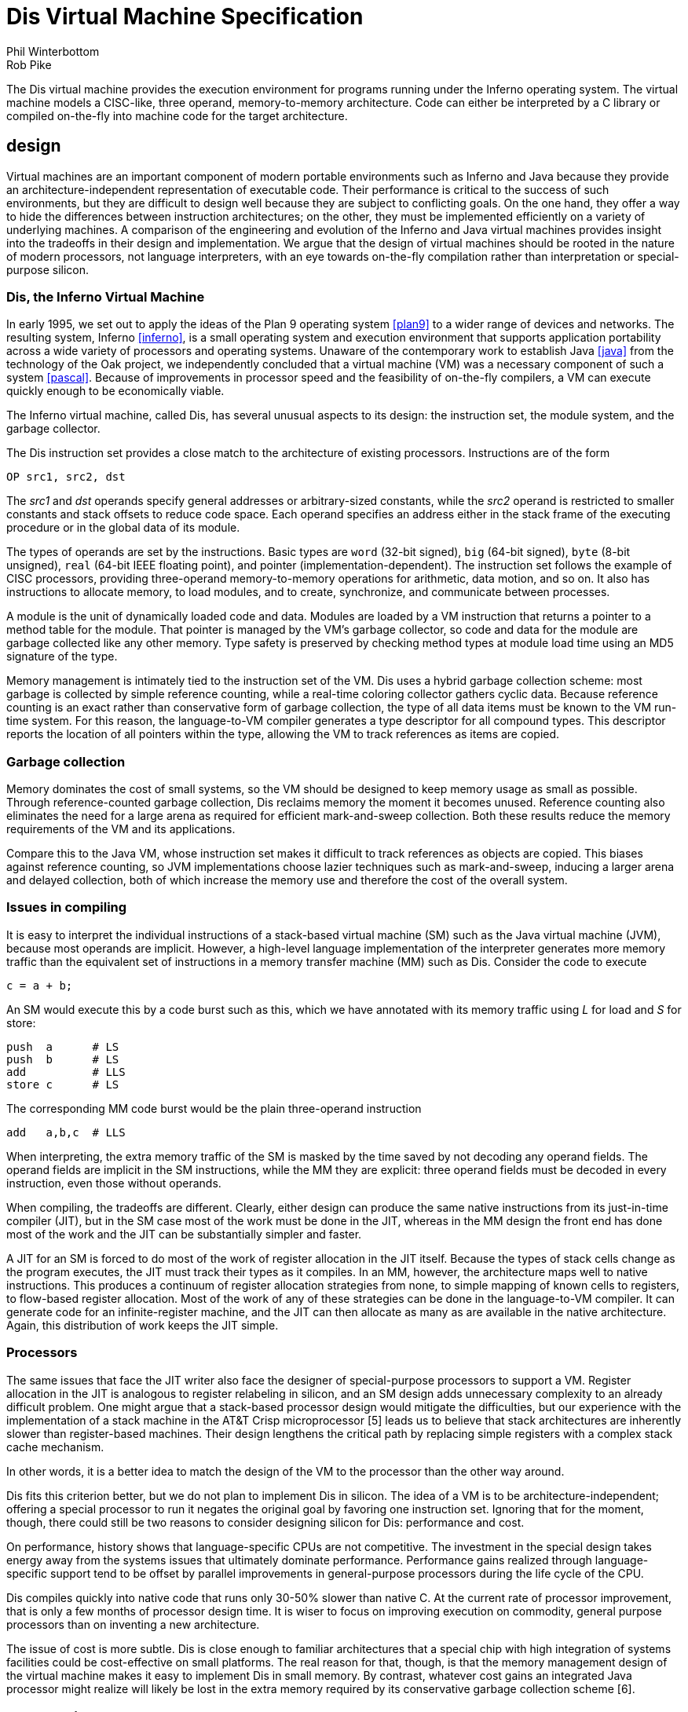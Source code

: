 = Dis Virtual Machine Specification
Phil Winterbottom; Rob Pike


The Dis virtual machine provides the execution environment for programs
running under the Inferno operating system. The virtual machine models a
CISC-like, three operand, memory-to-memory architecture. Code can either
be interpreted by a C library or compiled on-the-fly into machine code
for the target architecture.


== design

Virtual machines are an important component of modern portable
environments such as Inferno and Java because they provide
an architecture-independent representation of executable code.
Their performance is critical to the success of such environments,
but they are difficult to design well because they are subject to
conflicting goals.  On the one hand, they offer a way to hide the
differences between instruction architectures; on the other, they
must be implemented efficiently on a variety of underlying machines.
A comparison of the engineering and evolution of the Inferno and Java
virtual machines provides insight into the tradeoffs in their design and
implementation.  We argue that the design of virtual machines should be
rooted in the nature of modern processors, not language interpreters,
with an eye towards on-the-fly compilation rather than interpretation
or special-purpose silicon.


=== Dis, the Inferno Virtual Machine

In early 1995, we set out to apply the ideas of the Plan 9 operating
system <<plan9>> to a wider range of devices and networks.  The resulting
system, Inferno <<inferno>>, is a small operating system and execution environment
that supports application portability across a wide variety of processors
and operating systems.  Unaware of the contemporary work to establish Java
<<java>> from the technology of the Oak project, we independently concluded
that a virtual machine (VM) was a necessary component of such a system
<<pascal>>.  Because of improvements in processor speed and the feasibility of
on-the-fly compilers, a VM can execute quickly enough to be economically
viable.

The Inferno virtual machine, called Dis, has several unusual aspects
to its design: the instruction set, the module system, and the garbage
collector.

The Dis instruction set provides a close match to the architecture of
existing processors.  Instructions are of the form

    OP src1, src2, dst

The _src1_ and _dst_ operands specify general addresses or arbitrary-sized
constants, while the _src2_ operand is restricted to smaller constants and
stack offsets to reduce code space.  Each operand specifies an address
either in the stack frame of the executing procedure or in the global
data of its module.

The types of operands are set by the instructions.  Basic types are `word`
(32-bit signed), `big` (64-bit signed), `byte` (8-bit unsigned), `real`
(64-bit IEEE floating point), and pointer (implementation-dependent).
The instruction set follows the example of CISC processors, providing
three-operand memory-to-memory operations for arithmetic, data motion,
and so on.  It also has instructions to allocate memory, to load modules,
and to create, synchronize, and communicate between processes.

A module is the unit of dynamically loaded code and data.  Modules are
loaded by a VM instruction that returns a pointer to a method table for
the module.  That pointer is managed by the VM's garbage collector, so
code and data for the module are garbage collected like any other memory.
Type safety is preserved by checking method types at module load time
using an MD5 signature of the type.

Memory management is intimately tied to the instruction set of the VM.
Dis uses a hybrid garbage collection scheme: most garbage is collected
by simple reference counting, while a real-time coloring collector
gathers cyclic data.  Because reference counting is an exact rather
than conservative form of garbage collection, the type of all data
items must be known to the VM run-time system.  For this reason, the
language-to-VM compiler generates a type descriptor for all compound
types.  This descriptor reports the location of all pointers within the
type, allowing the VM to track references as items are copied.


=== Garbage collection

Memory dominates the cost of small systems, so the VM should be designed
to keep memory usage as small as possible.  Through reference-counted
garbage collection, Dis reclaims memory the moment it becomes unused.
Reference counting also eliminates the need for a large arena as required
for efficient mark-and-sweep collection.  Both these results reduce the
memory requirements of the VM and its applications.

Compare this to the Java VM, whose instruction set makes it difficult to
track references as objects are copied.  This biases against reference
counting, so JVM implementations choose lazier techniques such as
mark-and-sweep, inducing a larger arena and delayed collection, both
of which increase the memory use and therefore the cost of the overall
system.


=== Issues in compiling

It is easy to interpret the individual instructions of a stack-based
virtual machine (SM) such as the Java virtual machine (JVM), because most
operands are implicit.  However, a high-level language implementation
of the interpreter generates more memory traffic than the equivalent
set of instructions in a memory transfer machine (MM) such as Dis.
Consider the code to execute

    c = a + b;

An SM would execute this by a code burst such as this, which we have
annotated with its memory traffic using _L_ for load and _S_ for store:

    push  a      # LS
    push  b      # LS
    add          # LLS
    store c      # LS

The corresponding MM code burst would be the plain three-operand
instruction

    add   a,b,c  # LLS

When interpreting, the extra memory traffic of the SM is masked by the
time saved by not decoding any operand fields.   The operand fields
are implicit in the SM instructions, while the MM they are explicit:
three operand fields must be decoded in every instruction, even those
without operands.

When compiling, the tradeoffs are different.  Clearly, either design
can produce the same native instructions from its just-in-time compiler
(JIT), but in the SM case most of the work must be done in the JIT,
whereas in the MM design the front end has done most of the work and
the JIT can be substantially simpler and faster.

A JIT for an SM is forced to do most of the work of register allocation in
the JIT itself.  Because the types of stack cells change as the program
executes, the JIT must track their types as it compiles.  In an MM,
however, the architecture maps well to native instructions.  This produces
a continuum of register allocation strategies from none, to simple mapping
of known cells to registers, to flow-based register allocation.  Most of
the work of any of these strategies can be done in the language-to-VM
compiler.  It can generate code for an infinite-register machine, and the
JIT can then allocate as many as are available in the native architecture.
Again, this distribution of work keeps the JIT simple.


=== Processors

The same issues that face the JIT writer also face the designer of
special-purpose processors to support a VM.  Register allocation in
the JIT is analogous to register relabeling in silicon, and an SM
design adds unnecessary complexity to an already difficult problem.
One might argue that a stack-based processor design would mitigate the
difficulties, but our experience with the implementation of a stack
machine in the AT&T Crisp microprocessor [5] leads us to believe that
stack architectures are inherently slower than register-based machines.
Their design lengthens the critical path by replacing simple registers
with a complex stack cache mechanism.

In other words, it is a better idea to match the design of the VM to
the processor than the other way around.

Dis fits this criterion better, but we do not plan to implement Dis
in silicon.  The idea of a VM is to be architecture-independent;
offering a special processor to run it negates the original goal by
favoring one instruction set.  Ignoring that for the moment, though,
there could still be two reasons to consider designing silicon for Dis:
performance and cost.

On performance, history shows that language-specific CPUs are not
competitive.  The investment in the special design takes energy
away from the systems issues that ultimately dominate performance.
Performance gains realized through language-specific support tend to
be offset by parallel improvements in general-purpose processors during
the life cycle of the CPU.

Dis compiles quickly into native code that runs only 30-50% slower than
native C.  At the current rate of processor improvement, that is only a
few months of processor design time.  It is wiser to focus on improving
execution on commodity, general purpose processors than on inventing a
new architecture.

The issue of cost is more subtle.  Dis is close enough to familiar
architectures that a special chip with high integration of systems
facilities could be cost-effective on small platforms.  The real reason
for that, though, is that the memory management design of the virtual
machine makes it easy to implement Dis in small memory.  By contrast,
whatever cost gains an integrated Java processor might realize will
likely be lost in the extra memory required by its conservative garbage
collection scheme [6].



== Addressing Modes

=== Operand Size

Operand sizes are defined as follows: a byte is 8 bits, a word or
pointer is 32 bits, a float is 64 bits, a big integer is 64 bits. The
operand size of each instruction is encoded explicitly by the operand
code. The operand size and type are specified by the last character of
the instruction mnemonic:

    W	word, 32-bit two's complement
    B	byte, 8-bit unsigned
    F	float, 64-bit IEEE format
    L	big, 64-bit two's complement
    P	pointer
    C	Unicode string encoded in UTF-8
    M	memory
    MP	memory containing pointers

Two more operand types are defined to provide `short' types for use by
languages other than Limbo: signed 16-bit integers, called `short word'
here, and 32-bit IEEE format floating-point numbers, called `short float'
or `short real' here.  Support for them is limited to conversion to and
from words or floats respectively; the instructions are marked below
with a dagger (†).

=== Memory Organization

Memory for a thread is divided into several separate regions. The
code segment stores either a decoded virtual machine instruction stream
suitable for execution by the interpreter or flash compiled native machine
code for the host CPU. Neither type of code segment is addressable from
the instruction set. At the object code level, PC values are offsets,
counted in instructions, from the beginning of the code space.

Data memory is a linear array of bytes, addressed using 32-bit
pointers. Words are stored in the native representation of the host
CPU. Data types larger than a byte must be stored at addresses aligned
to a multiple of the data size. A thread executing a module has access to
two regions of addressable data memory. A module pointer (`mp` register)
defines a region of global storage for a particular module, a frame
pointer (`fp` register) defines the current activation record or frame
for the thread. Frames are allocated dynamically from a stack by function
call and return instructions. The stack is extended automatically from
the heap.

The `mp` and `fp` registers cannot be addressed directly, and therefore,
can be modified only by call and return instructions.

=== Effective Addresses

Each instruction can potentially address three operands. The source and
destination operands are general, but the middle operand can use any
address mode except double indirect. If the middle operand of a three
address instruction is omitted, it is assumed to be the same as the
destination operand.

The general operands generate an effective address from three basic modes:
immediate, indirect and double indirect. The assembler syntax for each
mode is:

    10(fp)	30-bit signed indirect from fp
    20(mp)	30-bit signed indirect from mp
    $0x123	30-bit signed immediate value
    10(20(fp))	two 16-bit unsigned offsets double indirect from fp
    10(20(mp))	two 16-bit unsigned offsets double indirect from mp

=== Garbage Collection

The Dis machine performs both reference counted and real time mark
and sweep garbage collection. This hyrbrid approach allows code to be
generated in several styles: pure reference counted, mark and sweep,
or a hybrid of the two approaches. Compiler writers have the freedom to
choose how specific types are handled by the machine to optimize code for
performance or language implementation. Instruction selection determines
which algorithm will be applied to specific types.

When using reference counting, pointers are a special operand type and
should only be manipulated using the pointer instructions in order to
ensure the correct functioning of the garbage collector. Every memory
location that stores a pointer must be known to the interpreter so that
it can be initialized and deallocated correctly. The information is
transmitted in the form of type descriptors in the object module. Each
type descriptor contains a bit vector for a particular type where each
bit corresponds to a word in memory. Type descriptors are generated
automatically by the Limbo compiler. The assembler syntax for a type
descriptor is:

    desc	$10, 132, "001F"

The first parameter is the descriptor number, the second is the size
in bytes, and the third a pointer map. The map contains a list of hex
bytes where each byte maps eight 32 bit words. The most significant bit
represents the lowest memory address.  A one bit indicates a pointer in
memory. The map need not have an entry for every byte and unspecified
bytes are assumed zero.

Throughout this description, the symbolic constant `H` refers to a
nil pointer.


== Instruction Set

=== add_x_ - Add

    Syntax:	addb	src1, src2, dst
		addf	src1, src2, dst
		addw	src1, src2, dst
		addl	src1, src2, dst
    Function:	dst = src1 + src2

The `add` instructions compute the sum of the operands addressed by
`src1` and `src2` and stores the result in the `dst` operand. For `addb`
the result is truncated to eight bits.

=== addc - Add strings

    Syntax:		addc	src1, src2, dst
    Function:	dst = src1 + src2

The `addc` instruction concatenates the two UTF strings pointed to by
`src1` and `src2` ; the result is placed in the pointer addressed by
`dst` .  If both pointers are `H` the result will be a zero length string
rather than `H`.

=== alt - Alternate between communications

    Syntax:		alt	src, dst

The `alt` instruction selects between a set of channels ready to
communicate. The `src` argument is the address of a structure of the
following form:

    struct Alt {
	int nsend;		/* Number of senders */
	int nrecv;		/* Number of receivers */
	struct {
		Channel* c;		/* Channel */
		void*	val;	/* Address of lval/rval */
	} entry[];
    };

The vector is divided into two sections; the first lists the channels
ready to send values, the second lists channels either ready to receive
or an array of channels each of which may be ready to receive. The counts
of the sender and receiver channels are stored as the first and second
words addressed by `src` .  An `alt` instruction proceeds by testing
each channel for readiness to communicate. A ready channel is added to
a list. If the list is empty after each channel has been considered,
the thread blocks at the `alt` instruction waiting for a channel to
become ready; otherwise, a channel is picked at random from the ready set.

The `alt` instruction then uses the selected channel to perform the
communication using the `val` address as either a source for send or
a destination for receive. The numeric index of the selected vector
element is placed in `dst` .

and_x_ - Logical AND

    Syntax:	andb	src1, src2, dst
		andw	src1, src2, dst
		andl	src1, src2, dst
    Function:	dst = src1 & src2

The instructions compute the bitwise AND of the two operands addressed by
`src1` and `src2` and stores the result in the `dst` operand.

beq_x_ - Branch equal

    Syntax:	beqb	src1, src2, dst
		beqc	src1, src2, dst
		beqf	src1, src2, dst
		beqw	src1, src2, dst
		beql	src1, src2, dst
    Function:	if src1 == src2 then pc = dst

If the `src1` operand is equal to the `src2` operand, then control is
transferred to the program counter specified by the `dst` operand.

bge_x_ - Branch greater or equal

    Syntax:	bgeb	src1, src2, dst
		bgec	src1, src2, dst
		bgef	src1, src2, dst
		bgew	src1, src2, dst
		bgel	src1, src2, dst
    Function:	if src1 >= src2 then pc = dst

If the `src1` operand is greater than or equal to the `src2` operand,
then control is transferred to program counter specified by the `dst`
operand. This instruction performs a signed comparison.

bgt_x_ - Branch greater

    Syntax:	bgtb	src1, src2, dst
		bgtc	src1, src2, dst
		bgtf	src1, src2, dst
		bgtw	src1, src2, dst
		bgtl	src1, src2, dst
    Function:	if src1 > src2 then pc = dst

If the `src1` operand is greater than the `src2` operand, then control is
transferred to the program counter specified by the `dst` operand. This
instruction performs a signed comparison.

ble_x_ - Branch less than or equal

    Syntax:	bleb	src1, src2, dst
		blec	src1, src2, dst
		blef	src1, src2, dst
		blew	src1, src2, dst
		blel	src1, src2, dst
    Function:	if src1 <= src2 then pc = dst

If the `src1` operand is less than or equal to the `src2` operand,
then control is transferred to the program counter specified by the
`dst` operand. This instruction performs a signed comparison.

blt_x_ - Branch less than

    Syntax:	bltb	src1, src2, dst
		bltc	src1, src2, dst
		bltf	src1, src2, dst
		bltw	src1, src2, dst
		bltl	src1, src2, dst
    Function:	if src1 < src2 then pc = dst

If the `src1` operand is less than the `src2` operand, then control is
transferred to the program counter specified by the `dst` operand.

bne_x_ - Branch not equal

    Syntax:	bneb	src1, src2, dst
		bnec	src1, src2, dst
		bnef	src1, src2, dst
		bnew	src1, src2, dst
		bnel	src1, src2, dst
    Function:	if src1 != src2 then pc = dst

If the `src1` operand is not equal to the `src2` operand, then control
is transferred to the program counter specified by the `dst` operand.

call - Call local function

    Syntax:	call	src, dst
    Function:	link(src) = pc
		frame(src) = fp
		mod(src) = 0
		fp = src
		pc = dst

The `call` instruction performs a function call to a routine in the
same module. The `src` argument specifies a frame created by `new` .
The current value of `pc` is stored in link(src), the current value of
`fp` is stored in frame(src) and the module link register is set to
0. The value of `fp` is then set to `src` and control is transferred to
the program counter specified by `dst`.

case - Case compare integer and branch

    Syntax:	case	src, dst
    Function:	pc = 0..i: dst[i].pc where
		  dst[i].lo >= src && dst[i].hi < src

The `case` instruction jumps to a new location specified by a range of
values. The `dst` operand points to a table in memory containing a table
of `i` values. Each value is three words long: the first word specifies
a low value, the second word specifies a high value, and the third word
specifies a program counter. The first word of the table gives the
number of entries. The `case` instruction searches the table for the
first matching value where the `src` operand is greater than or equal
to the low word and less than the high word. Control is transferred to
the program counter stored in the first word of the matching entry.

casec - Case compare string and branch

    Syntax:	casec	src, dst
    Function:	pc = 0..i: dst[i].pc where
		   dst[i].lo >= src && dst[i].hi < src

The `casec` instruction jumps to a new location specified by a range
of string constants. The table is the same as described for the `case`
instruction.

cons_x_ - Allocate new list element

    Syntax:	consb	src, dst
		consc	src, dst
		consf	src, dst
		consl	src, dst
		consm	src, dst
		consmp	src, dst
		consp	src, dst
		consw	src, dst
    Function:	p = new(src, dst)
		dst = p

The `cons` instructions add a new element to the head of a list. A new
list element is composed from the `src` operand and a pointer to the
head of an extant list specified by `dst` .  The resulting element is
stored back into `dst` .

cvtac - Convert byte array to string

    Syntax:	cvtac	src, dst
    Function:	dst = string(src)

The `src` operand must be an array of bytes, which is converted into a
character string and stored in `dst` .  The new string is a copy of the
bytes in `src` .

cvtbw - Convert byte to word

    Syntax:	cvtbw	src, dst
    Function:	dst = src & 0xff

A byte is fetched from the `src` operand extended to the size of a word
and then stored into `dst` .

cvtca - Convert string to byte array

    Syntax:	cvtca	src, dst
    Function:	dst = array(src)

The `src` operand must be a string which is converted into an array of
bytes and stored in `dst` .  The new array is a copy of the characters
in src.

cvtcf - Convert string to real

    Syntax:	cvtcf	src, dst
    Function:	dst = (float)src

The string addressed by the `src` operand is converted to a floating point
value and stored in the `dst` operand. Initial white space is ignored;
conversion ceases at the first character in the string that is not part
of the representation of the floating point value.

cvtcl - Convert string to big

    Syntax:	cvtcl	src, dst
    Function:	dst = (big)src

The string addressed by the `src` operand is converted to a big integer
and stored in the `dst` operand. Initial white space is ignored;
conversion ceases at the first non-digit in the string.

cvtcw - Convert string to word

    Syntax:	cvtcw	src, dst
    Function:	dst = (int)src

The string addressed by the `src` operand is converted to a word and
stored in the `dst` operand. Initial white space is ignored; after a
possible sign, conversion ceases at the first non-digit in the string.

cvtfc - Convert real to string

    Syntax:	cvtfc	src, dst
    Function:	dst = string(src)

The floating point value addressed by the `src` operand is converted
to a string and stored in the `dst` operand. The string is a floating
point representation of the value.

cvtfw - Convert real to word

    Syntax:	cvtfw	src, dst
    Function:	dst = (int)src

The floating point value addressed by `src` is converted into a word
and stored into `dst` .  The floating point value is rounded to the
nearest integer.

cvtfl - Convert real to big

    Syntax:	cvtfl	src, dst
    Function:	dst = (big)src

The floating point value addressed by `src` is converted into a big
integer and stored into `dst` .  The floating point value is rounded to
the nearest integer.

cvtfr - Convert real to short real†

    Syntax:	cvtfr	src, dst
    Function:	dst = (short float)src

The floating point value addressed by `src` is converted to a short
(32-bit) floating point value and stored into `dst` .  The floating
point value is rounded to the nearest integer.

cvtlc - Convert big to string

    Syntax:	cvtlc	src, dst
    Function:	dst = string(src)

The big integer addressed by the `src` operand is converted to a string
and stored in the `dst` operand. The string is the decimal representation
of the big integer.

cvtlw - Convert big to word

    Syntax:	cvtlw	src, dst
    Function:	dst = (int)src

The big integer addressed by the `src` operand is converted to a word
and stored in the `dst` operand.

cvtsw - Convert short word to word†

    Syntax:	cvtsw	src, dst
    Function:	dst = (int)src

The short word addressed by the `src` operand is converted to a word
and stored in the `dst` operand.

cvtwb - Convert word to byte

    Syntax:	cvtwb	src, dst
    Function:	dst = (byte)src;

The `src` operand is converted to a byte and stored in the `dst` operand.

cvtwc - Convert word to string

    Syntax:	cvtwc	src, dst
    Function:	dst = string(src)

The word addressed by the `src` operand is converted to a string and
stored in the `dst` operand. The string is the decimal representation
of the word.

cvtwl - Convert word to big

    Syntax:	cvtwl	src, dst
    Function:	dst = (big)src;

The word addressed by the `src` operand is converted to a big integer
and stored in the `dst` operand.

cvtwf - Convert word to real

    Syntax:	cvtwf	src, dst
    Function:	dst = (float)src;

The word addressed by the `src` operand is converted to a floating point
value and stored in the `dst` operand.

cvtws - Convert word to short word†

    Syntax:	cvtws	src, dst
    Function:	dst = (short)src;

The word addressed by the `src` operand is converted to a short word
and stored in the `dst` operand.

cvtlf - Convert big to real

    Syntax:	cvtlf	src, dst
    Function:	dst = (float)src;

The big integer addressed by the `src` operand is converted to a floating
point value and stored in the `dst` operand.

cvtrf - Convert short real to real†

    Syntax:	cvtrf	src, dst
    Function:	dst = (float)src;

The short (32 bit) floating point value addressed by the `src` operand
is converted to a 64-bit floating point value and stored in the `dst`
operand.

div_x_ - Divide

    Syntax:	divb	src1, src2, dst
		divf	src1, src2, dst
		divw	src1, src2, dst
		divl	src1, src2, dst
    Function:	dst = src2/src1

The `src2` operand is divided by the `src1` operand and the quotient
is stored in the `dst` operand. Division by zero causes the thread
to terminate.

exit - Terminate thread

    Syntax:	exit
    Function:	exit()

The executing thread terminates. All resources held in the stack are
deallocated.

frame - Allocate frame for local call

    Syntax:	frame	src1, src2
    Function:	src2 = fp + src1->size
		initmem(src2, src1);

The frame instruction creates a new stack frame for a call to a function
in the same module. The frame is initialized according to the type
descriptor supplied as the `src1` operand. A pointer to the newly created
frame is stored in the `src2` operand.

goto - Computed goto

    Syntax:	goto	src, dst
    Function:	pc = dst[src]

The `goto` instruction performs a computed goto. The `src` operand must be
an integer index into a table of PC values specified by the `dst` operand.

head_x_ - Head of list

    Syntax:	headb	src, dst
		headf	src, dst
		headm	src, dst
		headmp	src, dst
		headp	src, dst
		headw	src, dst
		headl	src, dst
    Function:	dst = hd src

The `head` instructions make a copy of the first data item stored in a
list. The `src` operand must be a list of the correct type. The first
item is copied into the `dst` operand. The list is not modified.

indc - Index by character

    Syntax:	indc	src1, src2, dst	
    Function:	dst = src1[src2]

The `indc` instruction indexes Unicode strings. The `src1` instruction
must be a string. The `src2` operand must be an integer specifying the
origin-0 index in `src1` of the (Unicode) character to store in the
`dst` operand.

indx - Array index

    Syntax:	indx	src1, dst, src2
    Function:	dst = &src1[src2]

The `indx` instruction computes the effective address of an array
element. The `src1` operand must be an array created by the `newa`
instruction. The `src2` operand must be an integer. The effective address
of the `src2` element of the array is stored in the `dst` operand.

ind_x_ - Index by type

    Syntax:	indb	src1, dst, src2
		indw	src1, dst, src2
		indf	src1, dst, src2
		indl	src1, dst, src2
    Function:	dst = &src1[src2]

The `indb`, `indw`, `indf` and `indl` instructions index arrays of the
basic types. The `src1` operand must be an array created by the `newa`
instruction. The `src2` operand must be a non-negative integer index
less than the array size. The effective address of the element at the
index is stored in the `dst` operand.

insc - Insert character into string

    Syntax:	insc	src1, src2, dst
    Function:	src1[src2] = dst

The `insc` instruction inserts a character into an existing string.
The index in `src2` must be a non-negative integer less than the length
of the string plus one.  (The character will be appended to the string
if the index is equal to the string's length.)  The `src1` operand must
be a string (or nil).  The character to insert must be a valid 21-bit
unicode value represented as a word.

jmp - Branch always

    Syntax:	jmp	dst
    Function:	pc = dst

Control is transferred to the location specified by the `dst` operand.

lea - Load effective address

    Syntax:	lea	src, dst
    Function:	dst = &src

The `lea` instruction computes the effective address of the `src`
operand and stores it in the `dst` operand.

lena - Length of array

    Syntax:	lena	src, dst
    Function:	dst = nelem(src)

The `lena` instruction computes the length of the array specified by the
`src` operand and stores it in the `dst` operand.

lenc - Length of string

    Syntax:	lenc	src, dst
    Function:	dst = utflen(src)

The `lenc` instruction computes the number of characters in the UTF
string addressed by the `src` operand and stores it in the `dst` operand.

lenl - Length of list

    Syntax:	lenl	src, dst
    Function:	dst = 0;
		for(l = src; l; l = tl l)
			dst++;

The `lenl` instruction computes the number of elements in the list
addressed by the `src` operand and stores the result in the `dst` operand.

load - Load module

    Syntax:	load	src1, src2, dst
    Function:	dst = load src2 src1

The `load` instruction loads a new module into the heap. The module
might optionally be compiled into machine code depending on the module
header. The `src1` operand is a pathname to the file containing the
object code for the module. The `src2` operand specifies the address
of a linkage descriptor for the module (see below).  A reference to the
newly loaded module is stored in the `dst` operand.  If the module could
not be loaded for any reason, then `dst` will be set to `H` .

The linkage descriptor referenced by the `src2` operand is a table in
data space that lists the functions imported by the current module from
the module to be loaded.  It has the following layout:

    int nentries;
    struct {	/* word aligned */
        int	sig;
        byte	name[];	/* UTF encoded name, 0-terminated */
    } entry[];

The `nentries` value gives the number of entries in the table and can be
zero.  It is followed by that many linkage entries.  Each entry is aligned
on a word boundary; there can therefore be padding before each structure.
The entry names the imported function in the UTF-encoded string in `name`
, which is terminated by a byte containing zero.  The MD5 hash of the
function's type signature is given in the value `sig` .  For each entry,
`load` instruction checks that a function with the same name in the newly
loaded exists, with the same signature.  Otherwise the load will fail and
`dst` will be set to `H`.

The entries in the linkage descriptor form an array of linkage records
(internal to the virtual machine) associated with the module pointer
returned in `dst` , that is indexed by operators `mframe` , `mcall`
and `mspawn` to refer to functions in that module.  The linkage scheme
provides a level of indirection that allows a module to be loaded using
any module declaration that is a valid subset of the implementation
module's declaration, and allows entry points to be added to modules
without invalidating calling modules.

lsr_x_ - Logical shift right

    Syntax:	lsrw	src1, src2, dst
		lsrl	src1, src2, dst
    Function:	dst = (unsigned)src2 >> src1

The `lsr` instructions shift the `src2` operand right by the number of
bits specified by the `src1` operand, replacing the vacated bits by 0,
and store the result in the `dst` operand. Shift counts less than 0 or
greater than the number of bits in the object have undefined results.
This instruction is included for support of languages other than Limbo,
and is not used by the Limbo compiler.

mcall - Inter-module call

    Syntax:	mcall	src1, src2, src3
    Function:	link(src1) = pc
		frame(src1) = fp
		mod(src1) = current_moduleptr
		current_moduleptr = src3->moduleptr
		fp = src1
		pc = src3->links[src2]->pc

The `mcall` instruction calls a function in another module. The first
argument specifies a new frame for the called procedure and must
have been built using the `mframe` instruction.  The `src3` operand
is a module reference generated by a successful `load` instruction.
The `src2` operand specifies the index for the called function in the
array of linkage records associated with that module reference (see the
`load` instruction).

mframe - Allocate inter-module frame

    Syntax:	mframe	src1, src2, dst
    Function:	dst = fp + src1->links[src2]->t->size
		initmem(dst, src1->links[src2])

The `mframe` instruction allocates a new frame for a procedure call into
another module. The `src1` operand specifies the location of a module
pointer created as the result of a successful load instruction. The
`src2` operand specifies the index for the called function in the array
of linkage records associated with that module pointer (see the `load`
instruction).  A pointer to the initialized frame is stored in `dst` .
The `src2` operand specifies the linkage number of the function to be
called in the module specified by `src1` .

mnewz - Allocate object given type from another module

    Syntax:	mnewz	src1, src2, dst
    Function:	dst = malloc(src1->types[src2]->size)
		initmem(dst, src1->types[src2]->map)

The `mnewz` instruction allocates and initializes storage to a new area
of memory.  The `src1` operand specifies the location of a module pointer
created as the result of a successful load instruction.  The size of the
new memory area and the location of pointers within it are specified
by the `src2` operand, which gives a type descriptor number within
that module.  Space not occupied by pointers is initialized to zero.
A pointer to the initialized object is stored in `dst` .  This instruction
is not used by Limbo; it was added to implement other languages.

mod_x_ - Modulus

    Syntax:	modb	src1, src2, dst
		modw	src1, src2, dst
		modl	src1, src2, dst
    Function:	dst = src2 % src1

The modulus instructions compute the remainder of the `src2` operand
divided by the `src1` operand and store the result in `dst` .  The
operator preserves the condition that the absolute value of a%b is less
than the absolute value of `b` ; `"(a/b)*b` + a%b" is always equal to
`a` .

mov_x_ - Move scalar

    Syntax:	movb	src, dst
		movw	src, dst
		movf	src, dst
		movl	src, dst
    Function:	dst = src

The move operators perform assignment. The value specified by the `src`
operand is copied to the `dst` operand.

movm - Move memory

    Syntax:	movm	src1, src2, dst
    Function:	memmove(&dst, &src1, src2)

The `movm` instruction copies memory from the `src1` operand to the
`dst` operand for `src2` bytes. The `src1` and `dst` operands specify
the effective address of the memory rather than a pointer to the memory.

movmp - Move memory and update reference counts

    Syntax:	movmp	src1, src2, dst
    Function:	decmem(&dst, src2)
		memmove(&dst, &src1, src2->size)
		incmem(&src, src2)

The `movmp` instructions performs the same function as the `movm`
instruction but increments the reference count of pointers contained in
the data type. For each pointer specified by the `src2` type descriptor,
the corresponding pointer reference count in the destination is
decremented. The `movmp` instruction then copies memory from the `src1`
operand to the `dst` operand for the number of bytes described by the
type descriptor. For each pointer specified by the type descriptor the
corresponding pointer reference count in the source is incremented.

movp - Move pointer

    Syntax:	movp	src, dst
    Function:	destroy(dst)
		dst = src
		incref(src)

The `movp` instruction copies a pointer adjusting the reference counts
to reflect the new pointers.

movpc - Move program counter

    Syntax:	movpc	src, dst
    Function:	dst = PC(src);

The `movpc` instruction computes the actual address of an immediate PC
value. The `dst` operand is set to the actual machine address of the
instruction addressed by the `src` operand. This instruction must be
used to calculate PC values for computed branches.

mspawn - Module spawn function

    Syntax:	mspawn	src1, src2, src3
    Function:	fork();
		if(child){
			link(src1) = 0
			frame(src1) = 0
			mod(src1) = src3->moduleptr
			current_moduleptr = src3->moduleptr
			fp = src1
			pc = src3->links[src2]->pc
		}

The `mspawn` instruction creates a new thread, which starts executing a
function in another module.  The first argument specifies a new frame
for the called procedure and must have been built using the `mframe`
instruction.  The `src3` operand is a module reference generated by a
successful `load` instruction.  The `src2` operand specifies the index
for the called function in the array of linkage records associated with
that module reference (see the `load` instruction above).

mul_x_ - Multiply

    Syntax:	mulb	src1, src2, dst
		mulw	src1, src2, dst
		mulf	src1, src2, dst
		mull	src1, src2, dst
    Function:	dst = src1 * src2

The `src1` operand is multiplied by the `src2` operand and the product
is stored in the `dst` operand.

nbalt - Non blocking alternate

    Syntax:	nbalt	src, dst

The `nbalt` instruction has the same operands and function as `alt` ,
except that if no channel is ready to communicate, the instruction does
not block. When no channels are ready, control is transferred to the PC
in the last element of the table addressed by `dst` .

negf - Negate real

    Syntax:	negf	src, dst
    Function:	dst = -src

The floating point value addressed by the `src` operand is negated and
stored in the `dst` operand.

new, newz - Allocate object

    Syntax:	new	src, dst
		newz	src, dst
    Function:	dst = malloc(src->size);
		initmem(dst, src->map);

The `new` instruction allocates and initializes storage to a new area
of memory. The size and locations of pointers are specified by the
type descriptor number given as the `src` operand. A pointer to the
newly allocated object is placed in `dst` .  Any space not occupied by
pointers has undefined value.

The `newz` instruction additionally guarantees that all non-pointer
values are set to zero.  It is not used by Limbo.

newa, newaz - Allocate array

    Syntax:	newa	src1, src2, dst
		newaz	src1, src2, dst
    Function:	dst = malloc(src2->size * src1);
		for(i = 0; i < src1; i++)
			initmem(dst + i*src2->size, src2->map);

The `newa` instruction allocates and initializes an array. The number of
elements is specified by the `src1` operand. The type of each element is
specified by the type descriptor number given as the `src2` operand.
Space not occupied by pointers has undefined value.  The `newaz`
instruction additionally guarantees that all non-pointer values are set
to zero; it is not used by Limbo.

newc_x_ - Allocate channel

    Syntax:	newcw	dst
		newcb	dst
		newcl	dst
		newcf	dst
		newcp	dst
		newcm	src, dst
		newcmp	src, dst
    Function:	dst = new(Channel)

The `newc` instruction allocates a new channel of the specified type and
stores a reference to the channel in `dst` .  For the `newcm` instruction
the source specifies the number of bytes of memory used by values sent
on the channel (see the `movm` instruction above).  For the `newcmp`
instruction the first operand specifies a type descriptor giving the
length of the structure and the location of pointers within the structure
(see the `movmp` instruction above).

or_x_ - Logical OR

    Syntax:	orb	src1, src2, dst
		orw	src1, src2, dst
		orl	src1, src2, dst
    Function:	dst = src1 | src

These instructions compute the bitwise OR of the two operands addressed by
`src1` and `src2` and store the result in the `dst` operand.

recv - Receive from channel

    Syntax:	recv	src, dst
    Function:	dst = <-src

The `recv` instruction receives a value from some other thread on the
channel specified by the `src` operand. Communication is synchronous,
so the calling thread will block until a corresponding `send` or `alt`
is performed on the channel. The type of the received value is determined
by the channel type and the `dst` operand specifies where to place the
received value.

ret - Return from function

    Syntax:	ret
    Function:	npc = link(fp)
		mod = mod(fp)
		fp = frame(fp)
		pc = npc

The `ret` instruction returns control to the instruction after the call
of the current function.

send - Send to channel

    Syntax:	send	src, dst
    Function:	dst <-= src

The `send` instruction sends a value from this thread to some other
thread on the channel specified by the `dst` operand. Communication
is synchronous so the calling thread will block until a corresponding
`recv` or `alt` is performed on the channel. The type of the sent value
is determined by the channel type and the `dst` operand specifies where
to retrieve the sent value.

shl_x_ - Shift left arithmetic

    Syntax:	shlb	src1, src2, dst
		shlw	src1, src2, dst
		shll	src1, src2, dst
    Function:	dst = src2 << src1

The `shl` instructions shift the `src2` operand left by the number of
bits specified by the `src1` operand and store the result in the `dst`
operand. Shift counts less than 0 or greater than the number of bits in
the object have undefined results.

shr_x_ - Shift right arithmetic

    Syntax:	shrb	src1, src2, dst
		shrw	src1, src2, dst
		shrl	src1, src2, dst
    Function:	dst = src2 >> src1

The `shr` instructions shift the `src2` operand right by the number of
bits specified by the `src1` operand and store the result in the `dst`
operand. Shift counts less than 0 or greater than the number of bits in
the object have undefined results.

slicea - Slice array

    Syntax:	slicea	src1, src2, dst
    Function:	dst = dst[src1:src2]

The `slicea` instruction creates a new array, which contains the elements
from the index at `src1` to the index `src2-1` .  The new array is a
reference array which points at the elements in the initial array. The
initial array will remain allocated until both arrays are no longer
referenced.

slicec - Slice string

    Syntax:	slicec	src1, src2, dst
    Function:	dst = dst[src1:src2]

The `slicec` instruction creates a new string, which contains characters
from the index at `src1` to the index `src2-1` .  Unlike `slicea` ,
the new string is a copy of the elements from the initial string.

slicela - Assign to array slice

    Syntax:	slicela	  src1, src2, dst
    Function:	dst[src2:] = src1

The `src1` and `dst` operands must be arrays of equal types. The `src2`
operand is a non-negative integer index. The `src1` array is assigned
to the array slice `dst[src2:]` ; `"src2` + nelem(src1)" must not exceed
`nelem(dst)` .

spawn - Spawn function

    Syntax:	spawn	src, dst
    Function:	fork();
		if(child)
			dst(src);

The `spawn` instruction creates a new thread and calls the function
specified by the `dst` operand. The argument frame passed to the thread
function is specified by the `src` operand and should have been created
by the `frame` instruction.

sub_x_ - Subtract	

    Syntax:	subb	src1, src2, dst
		subf	src1, src2, dst
		subw	src1, src2, dst
		subl	src1, src2, dst
    Function:	dst = src2 - src1

The `sub` instructions subtract the operands addressed by `src1` and
`src2` and stores the result in the `dst` operand. For `subb` , the
result is truncated to eight bits.

tail - Tail of list

    Syntax:	tail	src, dst
    Function:	dst = src->next

The `tail` instruction takes the list specified by the `src` operand
and creates a reference to a new list with the head removed, which is
stored in the `dst` operand.

tcmp - Compare types

    Syntax:	tcmp	src, dst
    Function:	if(typeof(src) != typeof(dst))
			error("typecheck");

The `tcmp` instruction compares the types of the two pointers supplied
by the `src` and `dst` operands. The comparison will succeed if the
two pointers were created from the same type descriptor or the `src`
operand is `nil` ; otherwise, the program will error. The `dst` operand
must be a valid pointer.

xor_x_ - Exclusive OR

    Syntax:	xorb	src1, src2, dst
		xorw	src1, src2, dst
		xorl	src1, src2, dst
    Function:	dst = src1 ^ src2

These instructions compute the bitwise exclusive-OR of the two operands
addressed by `src1` and `src2` and store the result in the `dst` operand.


== Object File Format

An object file defines a single module. The file has the following
structure:

    Objfile
    {
        Header;
        Code_section;
        Type_section;
        Data_section;
        Module_name;
        Link_section;
    };

The following data types are used in the description of the file encoding:

    OP  encoded integer operand, encoding selected by the two most
        significant bits as follows:
        00 signed 7 bits, 1 byte
        10 signed 14 bits, 2 bytes
        11 signed 30 bits, 4 bytes
    B	unsigned byte
    W	32 bit signed integer
    F	canonicalized 64-bit IEEE754 floating point value
    SO	16 bit unsigned small offset from register
    SI	16 bit signed immediate value
    LO	30 bit signed large offset from register

All binary values are encoded in two's complement format, most significant
byte first.

=== The Header Section

    Header
    {
	OP: magic_number;
	Signature;
	OP: runtime_flag;
	OP: stack_extent;
	OP: code_size;
	OP: data_size;
	OP: type_size;
	OP: link_size;
	OP: entry_pc;
	OP: entry_type;
    };

The magic number is defined as 819248 (symbolically `XMAGIC` ),
for modules that have not been signed cryptographically, and 923426
(symbolically `SMAGIC` ), for modules that contain a signature.  On the
Inferno system, the symbolic names `XMAGIC` and `SMAGIC` are defined by
the C include file `/include/isa.h` and the Limbo module `/module/dis.m` .

The signature field is only present if the magic number is `SMAGIC` .
It has the form:

    Signature
    {
	OP: length;
	array[length] of byte: signature;
    };

A digital signature is defined by a length, followed by an array of
untyped bytes.  Data within the signature should identify the signing
authority, algorithm, and data to be signed.

The `runtime_flag` is a bit mask that defines various execution options
for a Dis module. The flags currently defined are:

    MUSTCOMPILE	= 1<<0
    DONTCOMPILE	= 1<<1
    SHAREMP		= 1<<2

The `MUSTCOMPILE` flag indicates that a `load` instruction should draw an
error if the implementation is unable to compile the module into native
instructions using a just-in-time compiler.

The `DONTCOMPILE` flag indicates that the module should not be compiled
into native instructions, even though it is the default for the runtime
environment. This flag may be set to allow debugging or to save memory.

The `SHAREMP` flag indicates that each instance of the module should
use the same module data for all instances of the module. There is no
implicit synchronization between threads using the shared data.

The `stack_extent` value indicates the number of bytes by which the thread
stack of this module should be extended in the event that procedure calls
exhaust the allocated stack. While stack extension is transparent to
programs, increasing this value may improve the efficiency of execution
at the expense of using more memory.

The `code_size` is a count of the number of instructions stored in the
Code_section.

The `data_size` gives the size in bytes of the module's global data,
which is initialized by evaluating the contents of the data section.

The `type_size` is a count of the number of type descriptors stored in
the Type_section.

The `link_size` is a count of the number of external linkage directives
stored in the Link_section.

The `entry_pc` is an integer index into the instruction stream that is
the default entry point for this module. The `entry_pc` should point to
the first instruction of a function. Instructions are numbered from a
program counter value of zero.

The `entry_type` is the index of the type descriptor that corresponds
to the function entry point set by `entry_pc` .

=== The Code Section

The code section describes a sequence of instructions for the virtual
machine. An instruction is encoded as follows:

    Instruction
    {
	B: opcode;
	B: address_mode;
	Middle_data;
	Source_data;
	Dest_data;
    };


The `opcode` specifies the instruction to execute, encoded as follows:

    00 nop:20 headb:40 mulw:60 blew:80 shrl
    01 alt:21 headw:41 mulf:61 bgtw:81 bnel
    02 nbalt:22 headp:42 divb:62 bgew:82 bltl
    03 goto:23 headf:43 divw:63 beqf:83 blel
    04 call:24 headm:44 divf:64 bnef:84 bgtl
    05 frame:25 headmp:45 modw:65 bltf:85 bgel
    06 spawn:26 tail:46 modb:66 blef:86 beql
    07 runt:27 lea:47 andb:67 bgtf:87 cvtlf
    08 load:28 indx:48 andw:68 bgef:88 cvtfl
    09 mcall:29 movp:49 orb:69 beqc:89 cvtlw
    0A mspawn:2A movm:4A orw:6A bnec:8A cvtwl
    0B mframe:2B movmp:4B xorb:6B bltc:8B cvtlc
    0C ret:2C movb:4C xorw:6C blec:8C cvtcl
    0D jmp:2D movw:4D shlb:6D bgtc:8D headl
    0E case:2E movf:4E shlw:6E bgec:8E consl
    0F exit:2F cvtbw:4F shrb:6F slicea:8F newcl
    10 new:30 cvtwb:50 shrw:70 slicela:90 casec
    11 newa:31 cvtfw:51 insc:71 slicec:91 indl
    12 newcb:32 cvtwf:52 indc:72 indw:92 movpc
    13 newcw:33 cvtca:53 addc:73 indf:93 tcmp
    14 newcf:34 cvtac:54 lenc:74 indb:94 mnewz
    15 newcp:35 cvtwc:55 lena:75 negf:95 cvtrf
    16 newcm:36 cvtcw:56 lenl:76 movl:96 cvtfr
    17 newcmp:37 cvtfc:57 beqb:77 addl:97 cvtws
    18 send:38 cvtcf:58 bneb:78 subl:98 cvtsw
    19 recv:39 addb:59 bltb:79 divl:99 lsrw
    1A consb:3A addw:5A bleb:7A modl:9A lsrl
    1B consw:3B addf:5B bgtb:7B mull:9B eclr
    1C consp:3C subb:5C bgeb:7C andl:9C newz
    1D consf:3D subw:5D beqw:7D orl:9D newaz
    1E consm:3E subf:5E bnew:7E xorl
    1F consmp:3F mulb:5F bltw:7F shll

The `address_mode` byte specifies the addressing mode of each of the
three operands: middle, source and destination. The source and destination
operands are encoded by three bits and the middle operand by two bits. The
bits are packed as follows:

    bit	 7  6  5  4  3  2  1  0
	m1 m0 s2 s1 s0 d2 d1 d0

The middle operand is encoded as follows:

    00	_none_ 	no middle operand	
    01	$SI	small immediate
    10	SO(FP)	small offset indirect from FP
    11	SO(MP)	small offset indirect from MP

The source and destination operands are encoded as follows:

    000	LO(MP)	offset indirect from MP
    001	LO(FP)	offset indirect from FP
    010	$OP	30 bit immediate
    011	\fInone\fP	no operand
    100	SO(SO(MP))	double indirect from MP
    101	SO(SO(FP))	double indirect from FP
    110	\fIreserved\fP
    111	\fIreserved\fP

The `middle_data` field is only present if the middle operand specifier of
the address_mode is not  `none'.  If the field is present it is encoded
as an `OP` .

The `source_data` and `dest_data` fields are present only if the
corresponding `address_mode` field is not `none'.  For offset indirect and
immediate modes the field contains a single `OP` .  For double indirect
modes the values are encoded as two `OP` values: the first value is the
register indirect offset, and the second value is the final indirect
offset. The offsets for double indirect addressing cannot be larger than
16 bits.

=== The Type Section

The type section contains type descriptors describing the layout of
pointers within data types. The format of each descriptor is:

    Type_descriptor
    {
	OP: desc_number;
	OP: size;
	OP: number_ptrs;
	array[number_ptrs] of B: map;
    };


The `desc_number` is a small integer index used to identify the descriptor
to instructions such as `new` .

The `size` field is the size in bytes of the memory described by this
type.

The `number_ptrs` field gives the size in bytes of the `map` array.

The `map` array is a bit vector where each bit corresponds to a word
in memory.  The most significant bit corresponds to the lowest address.
For each bit in the map, the word at the corresponding offset in the
type is a pointer iff the bit is set to 1.

=== The Data Section

The data section encodes the contents of the `MP` data for the
module. The section contains a sequence of items; each item contains
a control byte and an offset into the section, followed by one or more
data items.  A control byte of zero marks the end of the data section.
Otherwise, it gives the type of data to be loaded and selects between
two representations of an item:

    Short_item
    {
	B: code;
	OP: offset;
	array[code & 16rF] of type[code>>4]: data;
    };

    Long_item
    {
	B: code;
	OP: count;
	OP: offset;
	array[ndata] of type[code>>4]: data;
    };

A `Short_item` is generated for 15 or fewer items, otherwise a `Long_item`
is generated. In a `Long_item` the count field (bottom 4 bits of code)
is set to zero and the count follows as an `OP` .  The top 4 bits of
code determine the type of the datum.  The defined values are:

    0001	8 bit bytes
    0010	32 bit words
    0011	utf encoded string
    0100	real value IEEE754 canonical representation
    0101	Array
    0110	Set array address
    0111	Restore load address
    1000	64 bit big

The byte, word, real and big operands are encoded as sequences of
bytes (of appropriate length) in big-endian form, converted to native
format before being stored in the data space.  The `string' code takes
a UTF-encoded sequence of `count` bytes, which is converted to an array
of 21-bit Unicode values stored in an implementation-dependent structure
on the heap; a 4-byte pointer to the string descriptor is stored in the
data space.  The `array' code takes two 4-byte operands: the first is the
index of the array's type descriptor in the type section; the second is
the length of the array to be created.  The result in memory is a 4-byte
pointer to an implementation-dependent array descriptor in the heap.

Each item's data is stored at the address formed by adding the `offset`
in that item to a base address maintained by the loader.  Initially
that address is the base of the data space of the module instance.
A new base for loading subsequent items can be set or restored by the
following operations, used to initialize arrays.  The `set array index'
item must appear immediately following an `array' item.  Its operand
is a 4-byte big-endian integer that gives an index into that array, at
which address subsequent data should be loaded; the previous load address
is stacked internally.  Subsequent data will be loaded at offsets from
the new base address.  The `restore load address' item has no operands;
it pops a load address from the internal address stack and makes that
the new base address.

=== The Module Name

The module name immediately follows the data section.  It contains the
name of the implementation module, in UTF encoding, terminated by a
zero byte.

=== The Link Section

The link section contains an array of external linkage items: the list
of functions exported by this module.  Each item describes one exported
function in the following form:

    Linkage_item
    {
	OP: pc;
	OP: desc_number;
	W: sig;
	array[] of byte: name;
    };

The `pc` is the instruction number of the function's entry point.  The
`desc_number` is the index, in the type section, of the type descriptor
for the function's stack frame.  The `sig` word is a 32-bit hash of the
function's type signature.  Finally, the name of the function is stored
as a variable length array of bytes in UTF-8 encoding, with the end of
the array marked by a zero byte.  The names of member functions of an
exported adt are qualified by the name of the adt.  The next linkage item,
if any, follows immediately.


== Symbol Table File Format

The object file format does not include type information for debuggers.
The Limbo compiler can optionally produce a separate symbol table file.
Its format is defined in the entry _sbl_(6) of [1].


[bibliography]
== References

 - [[[plan9]]] R. Pike, D. Presotto, S. Dorward, B. Flandrena, K. Thompson, H. Trickey, and P. Winterbottom. ``Plan 9 from Bell Labs'', _"J._ Computing Systems" 8:3, Summer 1995, pp. 221-254.
 - [[[manual]]] 1. _Inferno Programmer's Manual_ (Third Edition), Volume 1 (`the manual'), Vita Nuova Holdings Limited, June 2000.
 - [[[dis]]] 2. P Winterbottom and R Pike, _The Design of the Inferno Virtual Machine_, reprinted in this volume.
 - [[[inferno]]] Dorward, S., et al., ``Inferno'', _"IEEE_ Compcon 97 Proceedings" , 1997.
 - [[[java]]] Arnold, K. and Gosling, J., _"The_ Java Programming Language" , Addison-Wesley, 1996.
 - [[[pascal]]] Nori, K. V., Ammann, U., Nabeli, H. H., and Jacobi, Ch.,  ``Pascal P Implementation notes'', in Barron, D. W. (ed.), _"Pascal\-The_ Language and its Implementation" , Wiley, 1981, pp. 125-170.
 - Ditzel, D. R. and McLellan, R., ``Register Allocation for Free: The C Machine Stack Cache'', _"Proc._ of Symp. on Arch. Supp. for Prog. Lang. and Op. Sys." , March, 1982, pp. 48-56.
 - Case, B., ``Implementing the Java Virtual Machine'', _"Microprocessor_ Report" , March 25, 1996, pp. 12-17.
